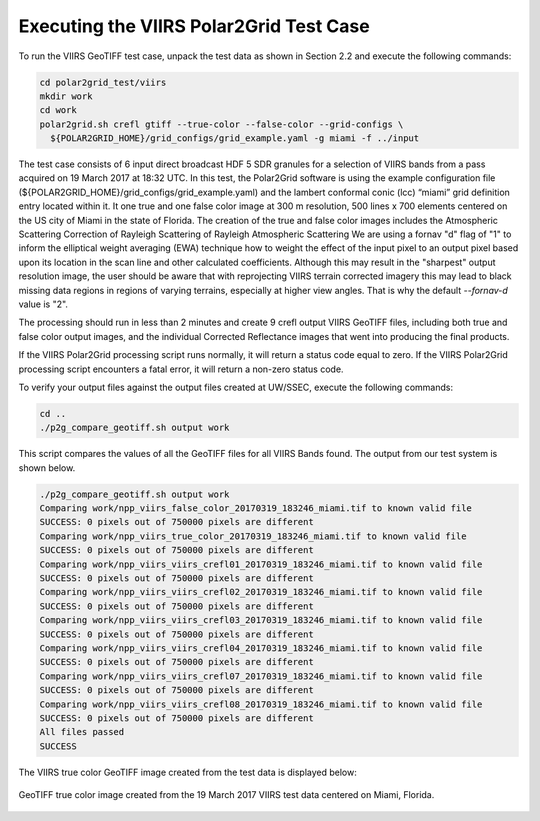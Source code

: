 Executing the VIIRS Polar2Grid Test Case
----------------------------------------

To run the VIIRS GeoTIFF test case, unpack the test data as
shown in Section 2.2 and execute the following commands:

.. code-block:: bash

    cd polar2grid_test/viirs
    mkdir work
    cd work
    polar2grid.sh crefl gtiff --true-color --false-color --grid-configs \
      ${POLAR2GRID_HOME}/grid_configs/grid_example.yaml -g miami -f ../input

The test case consists of 6 input direct broadcast HDF 5 SDR granules
for a selection of VIIRS bands from a pass acquired on 19 March 2017
at 18:32 UTC. In this test, the Polar2Grid software
is using the example configuration file
(${POLAR2GRID_HOME}/grid_configs/grid_example.yaml) and the lambert
conformal conic (lcc) “miami” grid definition entry located
within it. It one true and one false color image at 300 m resolution, 500 lines
x 700 elements centered on the US city of Miami in the state of Florida.
The creation of the true and false color images includes the Atmospheric
Scattering Correction of Rayleigh Scattering 
of Rayleigh Atmospheric Scattering 
We are using a fornav "d" flag of "1" to inform the elliptical
weight averaging (EWA) technique how to weight the effect of the input
pixel to an output pixel based upon its location in the scan line and
other calculated coefficients. Although this may result in the
"sharpest" output resolution image, the user should be aware that
with reprojecting VIIRS terrain corrected imagery this may lead to
black missing data regions in regions of varying terrains, especially
at higher view angles.  That is why the default `--fornav-d` value is "2".

The processing should run in less than 2 minutes and create 9 crefl
output VIIRS GeoTIFF files, including both true and false color output
images, and the individual Corrected Reflectance images that went into
producing the final products.

If the VIIRS Polar2Grid processing script runs normally, it will return
a status code equal to zero. If the VIIRS Polar2Grid processing script
encounters a fatal error, it will return a non-zero status code.

To verify your output files against the output files created at
UW/SSEC, execute the following commands:

.. code-block:: bash

    cd ..
    ./p2g_compare_geotiff.sh output work

This script compares the values of all the GeoTIFF files for all
VIIRS Bands found. The output from our test system is shown below.

.. code-block:: bash

    ./p2g_compare_geotiff.sh output work
    Comparing work/npp_viirs_false_color_20170319_183246_miami.tif to known valid file
    SUCCESS: 0 pixels out of 750000 pixels are different
    Comparing work/npp_viirs_true_color_20170319_183246_miami.tif to known valid file
    SUCCESS: 0 pixels out of 750000 pixels are different
    Comparing work/npp_viirs_viirs_crefl01_20170319_183246_miami.tif to known valid file
    SUCCESS: 0 pixels out of 750000 pixels are different
    Comparing work/npp_viirs_viirs_crefl02_20170319_183246_miami.tif to known valid file
    SUCCESS: 0 pixels out of 750000 pixels are different
    Comparing work/npp_viirs_viirs_crefl03_20170319_183246_miami.tif to known valid file
    SUCCESS: 0 pixels out of 750000 pixels are different
    Comparing work/npp_viirs_viirs_crefl04_20170319_183246_miami.tif to known valid file
    SUCCESS: 0 pixels out of 750000 pixels are different
    Comparing work/npp_viirs_viirs_crefl07_20170319_183246_miami.tif to known valid file
    SUCCESS: 0 pixels out of 750000 pixels are different
    Comparing work/npp_viirs_viirs_crefl08_20170319_183246_miami.tif to known valid file
    SUCCESS: 0 pixels out of 750000 pixels are different
    All files passed
    SUCCESS

The VIIRS true color GeoTIFF image created from the test data
is displayed below:

.. figure:: ../_static/example_images/npp_viirs_true_color_20170319_183246_miami.jpg
    :width: 100%
    :align: center

    GeoTIFF true color image created from the 19 March 2017 VIIRS test data centered on Miami, Florida.
